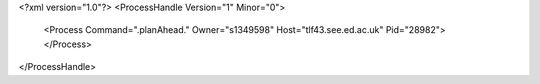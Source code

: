 <?xml version="1.0"?>
<ProcessHandle Version="1" Minor="0">
    <Process Command=".planAhead." Owner="s1349598" Host="tlf43.see.ed.ac.uk" Pid="28982">
    </Process>
</ProcessHandle>

